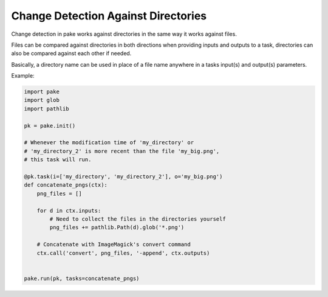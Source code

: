 Change Detection Against Directories
====================================

Change detection in pake works against directories in the same way it works against files.

Files can be compared against directories in both directions when providing inputs and 
outputs to a task, directories can also be compared against each other if needed.

Basically, a directory name can be used in place of a file name anywhere in 
a tasks input(s) and output(s) parameters.

Example:

.. code-block:: python

   import pake
   import glob
   import pathlib

   pk = pake.init()

   # Whenever the modification time of 'my_directory' or
   # 'my_directory_2' is more recent than the file 'my_big.png',
   # this task will run.

   @pk.task(i=['my_directory', 'my_directory_2'], o='my_big.png')
   def concatenate_pngs(ctx):
       png_files = []

       for d in ctx.inputs:
           # Need to collect the files in the directories yourself
           png_files += pathlib.Path(d).glob('*.png')

       # Concatenate with ImageMagick's convert command
       ctx.call('convert', png_files, '-append', ctx.outputs)


   pake.run(pk, tasks=concatenate_pngs)


